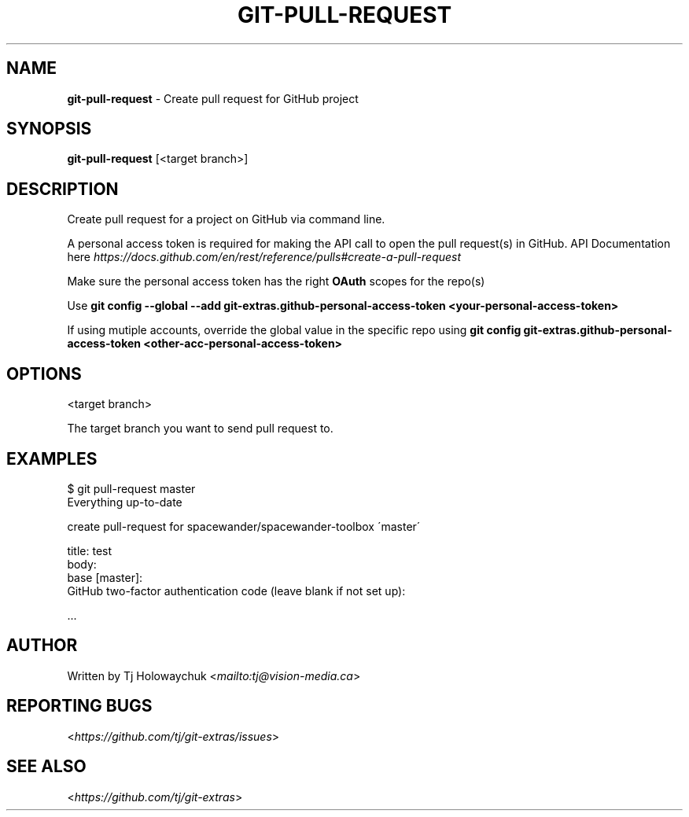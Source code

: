 .\" generated with Ronn-NG/v0.8.0
.\" http://github.com/apjanke/ronn-ng/tree/0.8.0
.TH "GIT\-PULL\-REQUEST" "1" "August 2020" "" "Git Extras"
.SH "NAME"
\fBgit\-pull\-request\fR \- Create pull request for GitHub project
.SH "SYNOPSIS"
\fBgit\-pull\-request\fR [<target branch>]
.SH "DESCRIPTION"
Create pull request for a project on GitHub via command line\.
.P
A personal access token is required for making the API call to open the pull request(s) in GitHub\. API Documentation here \fI\%https://docs\.github\.com/en/rest/reference/pulls#create\-a\-pull\-request\fR
.P
Make sure the personal access token has the right \fBOAuth\fR scopes for the repo(s)
.P
Use \fBgit config \-\-global \-\-add git\-extras\.github\-personal\-access\-token <your\-personal\-access\-token>\fR
.P
If using mutiple accounts, override the global value in the specific repo using \fBgit config git\-extras\.github\-personal\-access\-token <other\-acc\-personal\-access\-token>\fR
.SH "OPTIONS"
<target branch>
.P
The target branch you want to send pull request to\.
.SH "EXAMPLES"
.nf
$ git pull\-request master
Everything up\-to\-date

  create pull\-request for spacewander/spacewander\-toolbox \'master\'

  title: test
  body:
  base [master]:
  GitHub two\-factor authentication code (leave blank if not set up):

\|\.\|\.\|\.
.fi
.SH "AUTHOR"
Written by Tj Holowaychuk <\fI\%mailto:tj@vision\-media\.ca\fR>
.SH "REPORTING BUGS"
<\fI\%https://github\.com/tj/git\-extras/issues\fR>
.SH "SEE ALSO"
<\fI\%https://github\.com/tj/git\-extras\fR>
